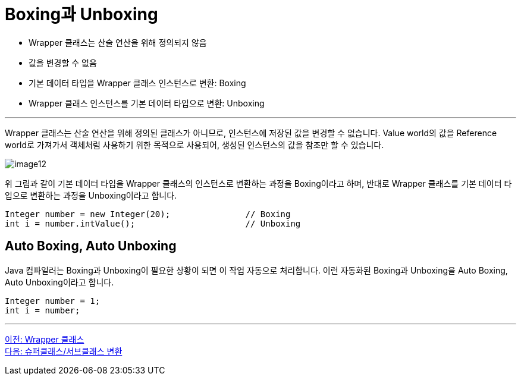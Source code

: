 = Boxing과 Unboxing

* Wrapper 클래스는 산술 연산을 위해 정의되지 않음
* 값을 변경할 수 없음
* 기본 데이터 타입을 Wrapper 클래스 인스턴스로 변환: Boxing
* Wrapper 클래스 인스턴스를 기본 데이터 타입으로 변환: Unboxing

---

Wrapper 클래스는 산술 연산을 위해 정의된 클래스가 아니므로, 인스턴스에 저장된 값을 변경할 수 없습니다. Value world의 값을 Reference world로 가져가서 객체처럼 사용하기 위한 목적으로 사용되어, 생성된 인스턴스의 값을 참조만 할 수 있습니다.

image:./images/image12.png[]
 
위 그림과 같이 기본 데이터 타입을 Wrapper 클래스의 인스턴스로 변환하는 과정을 Boxing이라고 하며, 반대로 Wrapper 클래스를 기본 데이터 타입으로 변환하는 과정을 Unboxing이라고 합니다.

[source, java]
----
Integer number = new Integer(20);		// Boxing
int i = number.intValue();			// Unboxing
----

== Auto Boxing, Auto Unboxing

Java 컴파일러는 Boxing과 Unboxing이 필요한 상황이 되면 이 작업 자동으로 처리합니다. 이런 자동화된 Boxing과 Unboxing을 Auto Boxing, Auto Unboxing이라고 합니다.

[source, java]
----
Integer number = 1;
int i = number;
----

---

link:./31_wrapper_class.adoc[이전: Wrapper 클래스] +
link:./33_super_sub_casting.adoc[다음: 슈퍼클래스/서브클래스 변환]